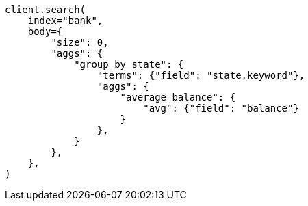 // getting-started.asciidoc:665

[source, python]
----
client.search(
    index="bank",
    body={
        "size": 0,
        "aggs": {
            "group_by_state": {
                "terms": {"field": "state.keyword"},
                "aggs": {
                    "average_balance": {
                        "avg": {"field": "balance"}
                    }
                },
            }
        },
    },
)
----
